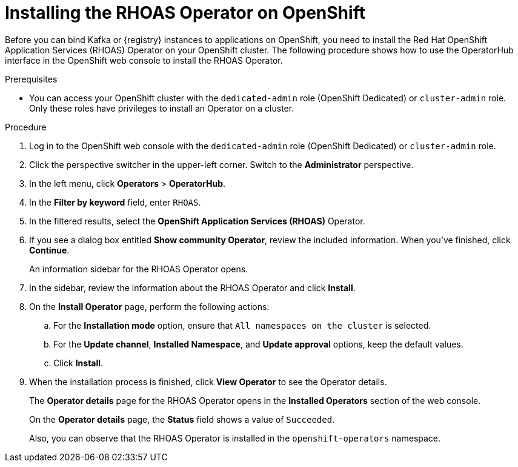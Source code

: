 [id='proc-installing-rhoas-operator_{context}']
= Installing the RHOAS Operator on OpenShift
:imagesdir: ../_images

[role="_abstract"]
Before you can bind Kafka or {registry} instances to applications on OpenShift, you need to install the Red Hat OpenShift Application Services (RHOAS) Operator on your OpenShift cluster. The following procedure shows how to use the OperatorHub interface in the OpenShift web console to install the RHOAS Operator.

.Prerequisites
* You can access your OpenShift cluster with the `dedicated-admin` role (OpenShift Dedicated) or `cluster-admin` role. Only these roles have privileges to install an Operator on a cluster.

.Procedure
. Log in to the OpenShift web console with the `dedicated-admin` role (OpenShift Dedicated) or `cluster-admin` role.
. Click the perspective switcher in the upper-left corner. Switch to the *Administrator* perspective.
. In the left menu, click *Operators* > *OperatorHub*.
. In the *Filter by keyword* field, enter `RHOAS`.
. In the filtered results, select the *OpenShift Application Services (RHOAS)* Operator.
. If you see a dialog box entitled *Show community Operator*, review the included information. When you've finished, click *Continue*.
+
An information sidebar for the RHOAS Operator opens.

. In the sidebar, review the information about the RHOAS Operator and click *Install*.
. On the *Install Operator* page, perform the following actions:
.. For the *Installation mode* option, ensure that `All namespaces on the cluster` is selected.
.. For the *Update channel*, *Installed Namespace*, and *Update approval* options, keep the default values.
.. Click *Install*.
. When the installation process is finished, click *View Operator* to see the Operator details.
+
The *Operator details* page for the RHOAS Operator opens in the *Installed Operators* section of the web console.
+
On the **Operator details** page, the **Status** field shows a value of `Succeeded`.
+
Also, you can observe that the RHOAS Operator is installed in the `openshift-operators` namespace.
